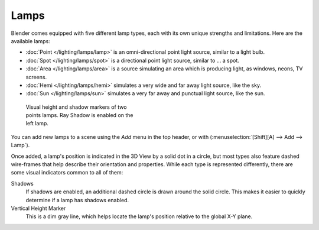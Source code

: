 
*****
Lamps
*****

Blender comes equipped with five different lamp types,
each with its own unique strengths and limitations. Here are the available lamps:

- :doc:`Point </lighting/lamps/lamp>` is an omni-directional point light source, similar to a light bulb.
- :doc:`Spot </lighting/lamps/spot>` is a directional point light source, similar to ... a spot.
- :doc:`Area </lighting/lamps/area>` is a source simulating an area which is producing light, as windows, neons, TV screens.
- :doc:`Hemi </lighting/lamps/hemi>` simulates a very wide and far away light source, like the sky.
- :doc:`Sun </lighting/lamps/sun>` simulates a very far away and punctual light source, like the sun.


.. figure:: /images/25-Manual-Lighting-Lamps-Visual.jpg
   :width: 300px
   :figwidth: 300px

   Visual height and shadow markers of two points lamps.  Ray Shadow is enabled on the left lamp.


You can add new lamps to a scene using the *Add* menu in the top header, or with
(:menuselection:`[Shift][A] --> Add --> Lamp`).

Once added, a lamp's position is indicated in the 3D View by a solid dot in a circle, but most
types also feature dashed wire-frames that help describe their orientation and properties.
While each type is represented differently,
there are some visual indicators common to all of them:

Shadows
   If shadows are enabled, an additional dashed circle is drawn around the solid circle. This makes it easier to quickly determine if a lamp has shadows enabled.

Vertical Height Marker
   This is a dim gray line, which helps locate the lamp's position relative to the global X-Y plane.


